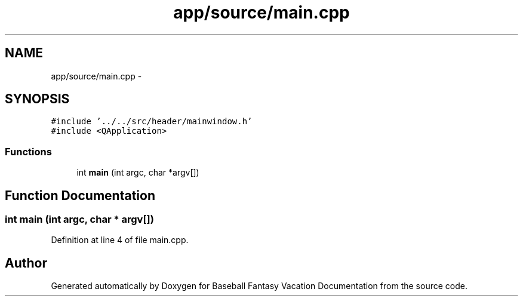 .TH "app/source/main.cpp" 3 "Mon May 16 2016" "Version 1.0" "Baseball Fantasy Vacation Documentation" \" -*- nroff -*-
.ad l
.nh
.SH NAME
app/source/main.cpp \- 
.SH SYNOPSIS
.br
.PP
\fC#include '\&.\&./\&.\&./src/header/mainwindow\&.h'\fP
.br
\fC#include <QApplication>\fP
.br

.SS "Functions"

.in +1c
.ti -1c
.RI "int \fBmain\fP (int argc, char *argv[])"
.br
.in -1c
.SH "Function Documentation"
.PP 
.SS "int main (int argc, char * argv[])"

.PP
Definition at line 4 of file main\&.cpp\&.
.SH "Author"
.PP 
Generated automatically by Doxygen for Baseball Fantasy Vacation Documentation from the source code\&.
